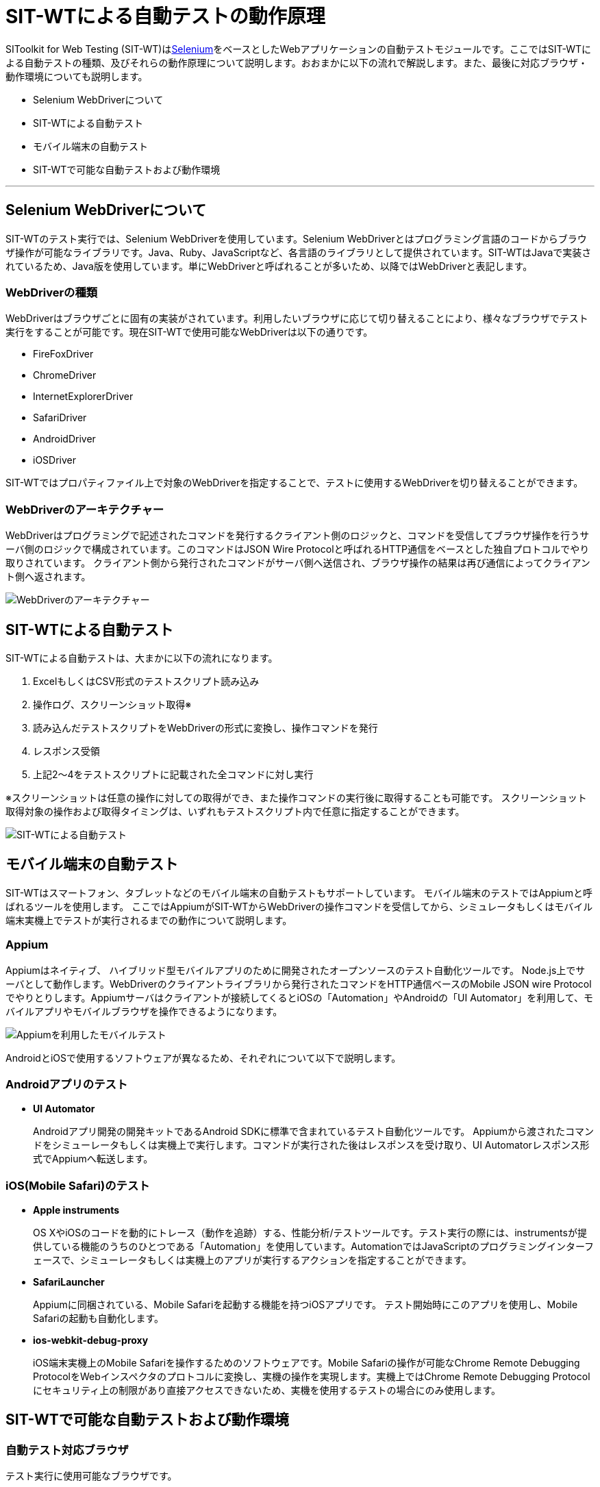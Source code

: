 = SIT-WTによる自動テストの動作原理


SIToolkit for Web Testing (SIT-WT)はlink:http://www.seleniumhq.org/[Selenium]をベースとしたWebアプリケーションの自動テストモジュールです。ここではSIT-WTによる自動テストの種類、及びそれらの動作原理について説明します。おおまかに以下の流れで解説します。また、最後に対応ブラウザ・動作環境についても説明します。

* Selenium WebDriverについて
* SIT-WTによる自動テスト
* モバイル端末の自動テスト
* SIT-WTで可能な自動テストおよび動作環境

---



== Selenium WebDriverについて

SIT-WTのテスト実行では、Selenium WebDriverを使用しています。Selenium WebDriverとはプログラミング言語のコードからブラウザ操作が可能なライブラリです。Java、Ruby、JavaScriptなど、各言語のライブラリとして提供されています。SIT-WTはJavaで実装されているため、Java版を使用しています。単にWebDriverと呼ばれることが多いため、以降ではWebDriverと表記します。


=== WebDriverの種類

WebDriverはブラウザごとに固有の実装がされています。利用したいブラウザに応じて切り替えることにより、様々なブラウザでテスト実行をすることが可能です。現在SIT-WTで使用可能なWebDriverは以下の通りです。

* FireFoxDriver
* ChromeDriver
* InternetExplorerDriver
* SafariDriver
* AndroidDriver
* iOSDriver

SIT-WTではプロパティファイル上で対象のWebDriverを指定することで、テストに使用するWebDriverを切り替えることができます。


=== WebDriverのアーキテクチャー

WebDriverはプログラミングで記述されたコマンドを発行するクライアント側のロジックと、コマンドを受信してブラウザ操作を行うサーバ側のロジックで構成されています。このコマンドはJSON Wire Protocolと呼ばれるHTTP通信をベースとした独自プロトコルでやり取りされています。
クライアント側から発行されたコマンドがサーバ側へ送信され、ブラウザ操作の結果は再び通信によってクライアント側へ返されます。

// TODO 画像ファイルの指定
image::webdriver_architecture.png[WebDriverのアーキテクチャー]



== SIT-WTによる自動テスト

SIT-WTによる自動テストは、大まかに以下の流れになります。

. ExcelもしくはCSV形式のテストスクリプト読み込み
. 操作ログ、スクリーンショット取得※
. 読み込んだテストスクリプトをWebDriverの形式に変換し、操作コマンドを発行
. レスポンス受領
. 上記2〜4をテストスクリプトに記載された全コマンドに対し実行

※スクリーンショットは任意の操作に対しての取得ができ、また操作コマンドの実行後に取得することも可能です。
スクリーンショット取得対象の操作および取得タイミングは、いずれもテストスクリプト内で任意に指定することができます。

// TODO 画像ファイルの指定
image::sit-wt_test.png[SIT-WTによる自動テスト]



== モバイル端末の自動テスト

SIT-WTはスマートフォン、タブレットなどのモバイル端末の自動テストもサポートしています。
モバイル端末のテストではAppiumと呼ばれるツールを使用します。
ここではAppiumがSIT-WTからWebDriverの操作コマンドを受信してから、シミュレータもしくはモバイル端末実機上でテストが実行されるまでの動作について説明します。


=== Appium

Appiumはネイティブ、 ハイブリッド型モバイルアプリのために開発されたオープンソースのテスト自動化ツールです。
Node.js上でサーバとして動作します。WebDriverのクライアントライブラリから発行されたコマンドをHTTP通信ベースのMobile JSON wire Protocolでやりとりします。Appiumサーバはクライアントが接続してくるとiOSの「Automation」やAndroidの「UI Automator」を利用して、モバイルアプリやモバイルブラウザを操作できるようになります。

// TODO 画像ファイルの指定
image::mobile_test_with_appium.png[Appiumを利用したモバイルテスト]

AndroidとiOSで使用するソフトウェアが異なるため、それぞれについて以下で説明します。


=== Androidアプリのテスト

* **UI Automator**
+
Androidアプリ開発の開発キットであるAndroid SDKに標準で含まれているテスト自動化ツールです。
Appiumから渡されたコマンドをシミューレータもしくは実機上で実行します。コマンドが実行された後はレスポンスを受け取り、UI Automatorレスポンス形式でAppiumへ転送します。


=== iOS(Mobile Safari)のテスト

* **Apple instruments**
+
OS XやiOSのコードを動的にトレース（動作を追跡）する、性能分析/テストツールです。テスト実行の際には、instrumentsが提供している機能のうちのひとつである「Automation」を使用しています。AutomationではJavaScriptのプログラミングインターフェースで、シミューレータもしくは実機上のアプリが実行するアクションを指定することができます。

* **SafariLauncher**
+
Appiumに同梱されている、Mobile Safariを起動する機能を持つiOSアプリです。
テスト開始時にこのアプリを使用し、Mobile Safariの起動も自動化します。

* **ios-webkit-debug-proxy**
+
iOS端末実機上のMobile Safariを操作するためのソフトウェアです。Mobile Safariの操作が可能なChrome Remote Debugging ProtocolをWebインスペクタのプロトコルに変換し、実機の操作を実現します。実機上ではChrome Remote Debugging Protocolにセキュリティ上の制限があり直接アクセスできないため、実機を使用するテストの場合にのみ使用します。



== SIT-WTで可能な自動テストおよび動作環境


=== 自動テスト対応ブラウザ

テスト実行に使用可能なブラウザです。

* Firefox
* Google Chrome
* Internet Explorer
* Safari(Mobile Safari)


=== 対応モバイルアプリの種類

自動テストが可能なモバイルアプリの種類です。

* Android
** ネイティブアプリ
** ハイブリッドアプリ
* iOS
** ハイブリッドアプリ


=== SIT-WTの対応OS

SIT-WTを動作させることができるOSです。

* Windows
* Mac OS


=== SIT-WTの動作に必要なソフトウェア

* JDK 1.8.x
* Maven 3.3.x
* Firefox、Google Chromeなど、テストを実行するためのブラウザ

モバイル端末のテストでは上記以外に追加でインストールが必要なソフトウェアがあります。
詳細は下記を参照してください。

* Androidの場合 → <<Android上のブラウザでのテスト.adoc#,Androidアプリのテスト>>

* iOSの場合 → <<Mobile Safariのテスト.adoc#,Mobile Safariのテスト>>